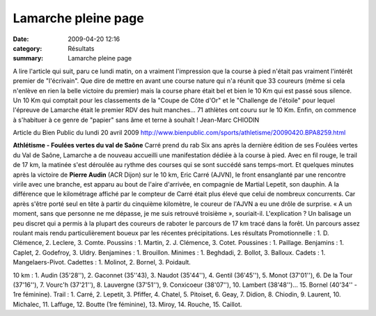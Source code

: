 Lamarche pleine page
====================

:date: 2009-04-20 12:16
:category: Résultats
:summary: Lamarche pleine page

A lire l'article qui suit, paru ce lundi matin, on a vraiment l'impression que la course à pied n'était pas vraiment l'intérêt premier de "l'écrivain". Que dire de mettre en avant une course nature qui n'a réunit que 33 coureurs (même si cela n'enlève en rien la belle victoire du premier) mais la course phare était bel et bien le 10 Km qui est passé sous silence. Un 10 Km qui comptait pour les classements de la "Coupe de Côte d'Or" et le "Challenge de l'étoile" pour lequel l'épreuve de Lamarche était le premier RDV des huit manches... 71 athlètes ont couru sur le 10 Km. Enfin, on commence à s'habituer à ce genre de "papier" sans âme et terne à souhaît !
Jean-Marc CHIODIN


Article du Bien Public du lundi 20 avril 2009
`http://www.bienpublic.com/sports/athletisme/20090420.BPA8259.html <http://www.bienpublic.com/sports/athletisme/20090420.BPA8259.html>`_ 

**Athlétisme - Foulées vertes du val de Saône** Carré prend du rab 
Six ans après la dernière édition de ses Foulées vertes du Val de Saône, Lamarche a de nouveau accueilli une manifestation dédiée à la course à pied. Avec en fil rouge, le trail de 17 km, la matinée s'est déroulée au rythme des courses qui se sont succédé sans temps-mort.
Et quelques minutes après la victoire de **Pierre Audin**  (ACR Dijon) sur le 10 km, Eric Carré (AJVN), le front ensanglanté par une rencontre virile avec une branche, est apparu au bout de l'aire d'arrivée, en compagnie de Martial Lepetit, son dauphin.
A la différence que le kilométrage affiché par le compteur de Carré était plus élevé que celui de nombreux concurrents. Car après s'être porté seul en tête à partir du cinquième kilomètre, le coureur de l'AJVN a eu une drôle de surprise. « A un moment, sans que personne ne me dépasse, je me suis retrouvé troisième », souriait-il.
L'explication ? Un balisage un peu discret qui a permis à la plupart des coureurs de raboter le parcours de 17 km tracé dans la forêt. Un parcours assez roulant mais rendu particulièrement boueux par les récentes précipitations.
Les résultats
Promotionnelle : 1. D. Clémence, 2. Leclere, 3. Comte.
Poussins : 1. Martin, 2. J. Clémence, 3. Cotet.
Poussines : 1. Paillage.
Benjamins : 1. Caplet, 2. Godefroy, 3. Uldry.
Benjamines : 1. Brouillon.
Minimes : 1. Beghdadi, 2. Bollot, 3. Balloux.
Cadets : 1. Mangelaers-Pivot.
Cadettes : 1. Molinot, 2. Bornel, 3. Poidault.

10 km : 1. Audin (35'28''), 2. Gaconnet (35''43), 3. Naudot (35'44''), 4. Gentil (36'45''), 5. Monot (37'01''), 6. De la Tour (37'16''), 7. Vourc'h (37'21''), 8. Lauvergne (37'51''), 9. Conxicoeur (38'07''), 10. Lambert (38'48'')... 15. Bornel (40'34'' - 1re féminine).
Trail : 1. Carré, 2. Lepetit, 3. Pfiffer, 4. Chatel, 5. Pitoiset, 6. Geay, 7. Didion, 8. Chiodin, 9. Laurent, 10. Michalec, 11. Laffuge, 12. Boutte (1re féminine), 13. Miroy, 14. Rouche, 15. Caillot.
